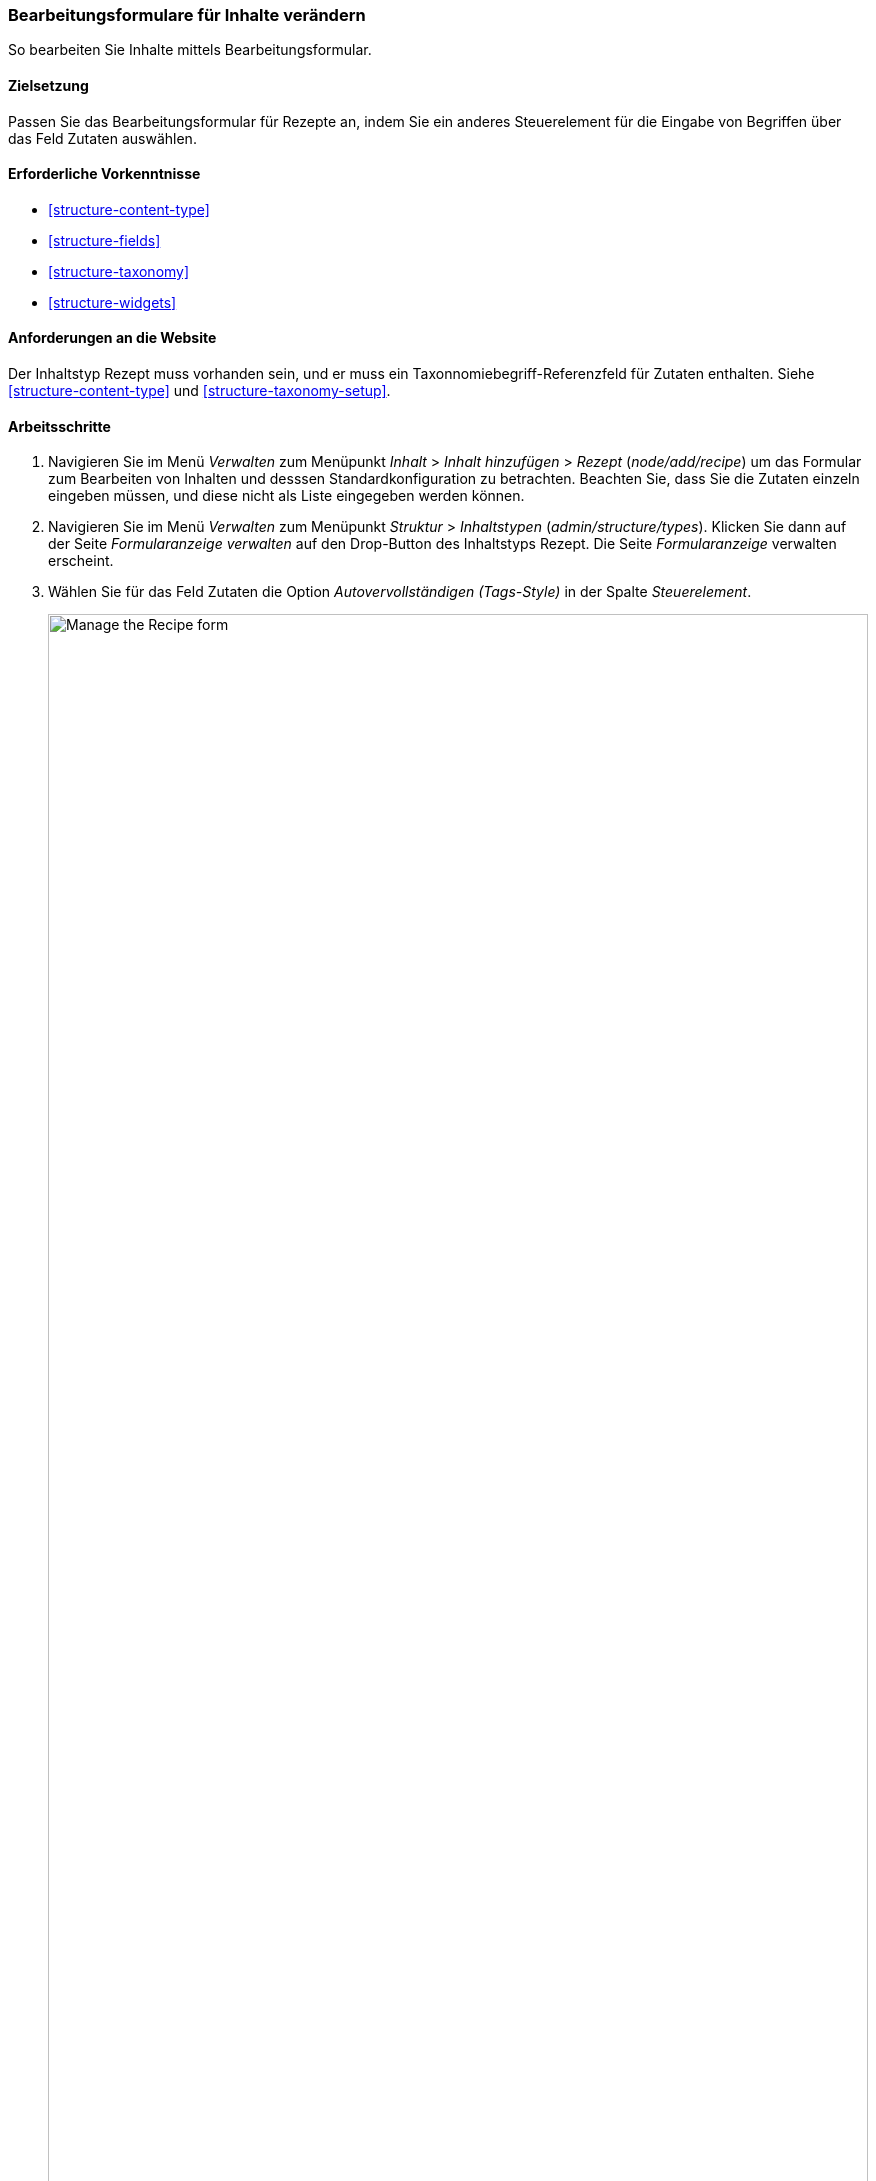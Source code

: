 [[structure-form-editing]]

=== Bearbeitungsformulare für Inhalte verändern

[role="summary"]
So bearbeiten Sie Inhalte mittels Bearbeitungsformular.

(((Content,editing entry form)))

==== Zielsetzung

Passen Sie das Bearbeitungsformular für Rezepte an, indem Sie ein anderes Steuerelement für die Eingabe von Begriffen über das Feld
Zutaten auswählen.

==== Erforderliche Vorkenntnisse

* <<structure-content-type>>
* <<structure-fields>>
* <<structure-taxonomy>>
* <<structure-widgets>>

==== Anforderungen an die Website

Der Inhaltstyp Rezept muss vorhanden sein, und er muss ein Taxonnomiebegriff-Referenzfeld für Zutaten enthalten.
Siehe <<structure-content-type>> und
<<structure-taxonomy-setup>>.

==== Arbeitsschritte

. Navigieren Sie im Menü _Verwalten_ zum Menüpunkt _Inhalt_ > _Inhalt hinzufügen_ >
_Rezept_ (_node/add/recipe_) um das Formular zum Bearbeiten von Inhalten und desssen Standardkonfiguration zu betrachten. 
Beachten Sie, dass Sie die Zutaten einzeln eingeben müssen, und diese nicht als Liste eingegeben werden können.

. Navigieren Sie im Menü _Verwalten_ zum Menüpunkt _Struktur_ > _Inhaltstypen_ 
(_admin/structure/types_). Klicken Sie dann auf der Seite _Formularanzeige verwalten_ auf den
Drop-Button des Inhaltstyps Rezept. Die Seite _Formularanzeige_ verwalten
erscheint.

. Wählen Sie für das Feld Zutaten die Option _Autovervollständigen (Tags-Style)_ in der Spalte _Steuerelement_.
+
--
// Manage form display page for Recipe, Ingredients field area, with
// Widget drop-down outlined.
image:images/structure-form-editing-manage-form.png["Manage the Recipe form",width="100%"]
--

. Klicken Sie auf _Speichern_.

. Navigieren Sie im Menü _Verwalten_ zum Menüpunkt _Inhalt_ > _Inhalt hinzufügen_ >
Rezept (_node/add/recipe_) um das veränderte Verhalten des zum Inhaltstyp gehörigen Bearbeitungsformulars zu überprüfen. 
Das Feld „Zutaten" ist jetzt ein einzelnes Textfeld, das mehrere
Werte akzeptiert.
+
--
// Create recipe page (node/add/recipe).
image:images/structure-form-editing-add-recipe.png["Add a recipe",width="100%"]
--

. Legen Sie zwei Inhalte vom Typ Rezept an (siehe <<content-create>>), wie zum Beispiel Rezepte für
„Grüner Salat" und „Frische Karotten". Stellen Sie sicher, dass alle Felder Werte enthalten. Einschließlich der Felder 'Bild', 'Zutaten' und 
'Eingereicht von' (Vergeben Sie für dieses Feld den Wert eines Lieferanten, den Sie in <<structure-fields>>) angelegt haben.

==== Vertiefen sie Ihr Wissen

Ändern Sie das Seitenweite Kontaktformular, indem Sie im Menü _Verwalten_ zum Menüpunkt
_Struktur_ > _Kontaktformulare_ navigieren. Zum Beispiel möchten Sie vielleicht die Felder
_Eine Kopie an mich Senden_ oder Felder für die  _Eingabesprache_ des Formulars hinzufügen.

// ==== Verwandte Konzepte

==== Videos

// Video from Drupalize.Me.
video::https://www.youtube-nocookie.com/embed/CELMGX93fjE[title="Kontaktformulare bearbeiten (englisch)"]

// ==== Zusätzliche Ressourcen


*Mitwirkende*

Geschrieben von https://www.drupal.org/u/batigolix[Boris Doesborg].

Ins Deutsche übersetzt von https://www.drupal.org/u/Joachim-Namyslo[Joachim Namyslo].
